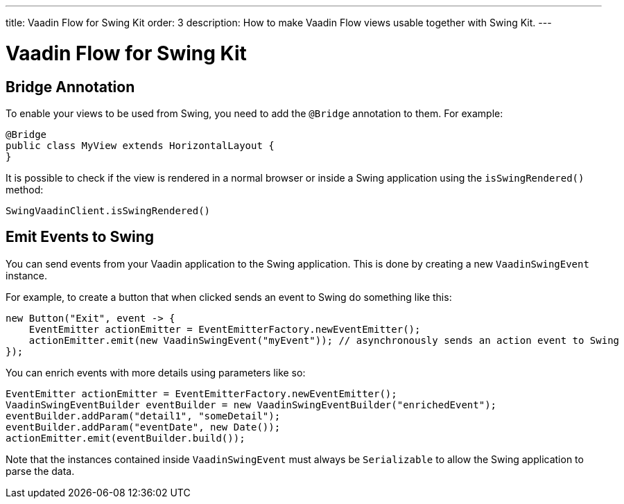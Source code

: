 ---
title: Vaadin Flow for Swing Kit
order: 3
description: How to make Vaadin Flow views usable together with Swing Kit.
---

= Vaadin Flow for Swing Kit

== Bridge Annotation

To enable your views to be used from Swing, you need to add the [annotationname]`@Bridge` annotation to them.
For example:

[source,java]
----
@Bridge
public class MyView extends HorizontalLayout {
}
----

It is possible to check if the view is rendered in a normal browser or inside a Swing application using the [methodname]`isSwingRendered()` method:

[source,java]
----
SwingVaadinClient.isSwingRendered()
----

== Emit Events to Swing

You can send events from your Vaadin application to the Swing application.
This is done by creating a new [classname]`VaadinSwingEvent` instance.

For example, to create a button that when clicked sends an event to Swing do something like this:

[source,java]
----
new Button("Exit", event -> {
    EventEmitter actionEmitter = EventEmitterFactory.newEventEmitter();
    actionEmitter.emit(new VaadinSwingEvent("myEvent")); // asynchronously sends an action event to Swing
});
----

You can enrich events with more details using parameters like so:

[source,java]
----
EventEmitter actionEmitter = EventEmitterFactory.newEventEmitter();
VaadinSwingEventBuilder eventBuilder = new VaadinSwingEventBuilder("enrichedEvent");
eventBuilder.addParam("detail1", "someDetail");
eventBuilder.addParam("eventDate", new Date());
actionEmitter.emit(eventBuilder.build());
----

Note that the instances contained inside [classname]`VaadinSwingEvent` must always be [interfacename]`Serializable` to allow the Swing application to parse the data.
